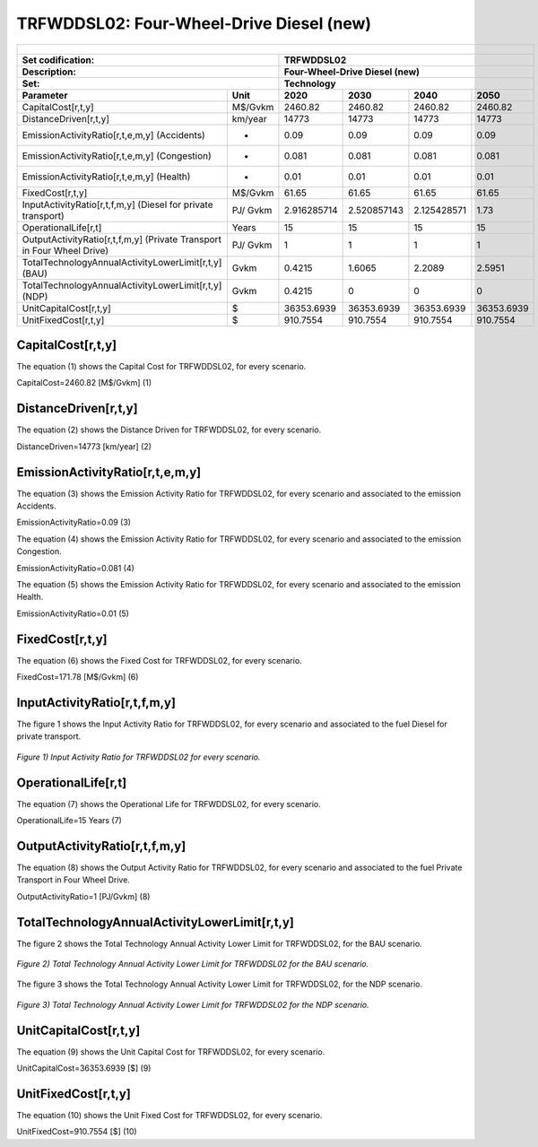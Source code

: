 TRFWDDSL02: Four-Wheel-Drive Diesel (new)
=====================================

+-------------------------------------------------+-------+--------------+--------------+--------------+--------------+
| .. figure:: img/TRFWDDSL.png                                                                                        |
|    :align:   center                                                                                                 |
|    :width:   500 px                                                                                                 |
+-------------------------------------------------+-------+--------------+--------------+--------------+--------------+
| Set codification:                                       |TRFWDDSL02                                                 |
+-------------------------------------------------+-------+--------------+--------------+--------------+--------------+
| Description:                                            |Four-Wheel-Drive Diesel (new)                              |
+-------------------------------------------------+-------+--------------+--------------+--------------+--------------+
| Set:                                                    |Technology                                                 |
+-------------------------------------------------+-------+--------------+--------------+--------------+--------------+
| Parameter                                       | Unit  | 2020         | 2030         | 2040         |  2050        |
+=================================================+=======+==============+==============+==============+==============+
| CapitalCost[r,t,y]                              |M$/Gvkm| 2460.82      | 2460.82      | 2460.82      | 2460.82      |
+-------------------------------------------------+-------+--------------+--------------+--------------+--------------+
| DistanceDriven[r,t,y]                           |km/year| 14773        | 14773        | 14773        | 14773        |
+-------------------------------------------------+-------+--------------+--------------+--------------+--------------+
| EmissionActivityRatio[r,t,e,m,y] (Accidents)    |   -   | 0.09         | 0.09         | 0.09         | 0.09         |
+-------------------------------------------------+-------+--------------+--------------+--------------+--------------+
| EmissionActivityRatio[r,t,e,m,y] (Congestion)   |  -    | 0.081        | 0.081        | 0.081        | 0.081        |
+-------------------------------------------------+-------+--------------+--------------+--------------+--------------+
| EmissionActivityRatio[r,t,e,m,y] (Health)       |   -   | 0.01         | 0.01         | 0.01         | 0.01         |
+-------------------------------------------------+-------+--------------+--------------+--------------+--------------+
| FixedCost[r,t,y]                                |M$/Gvkm| 61.65        | 61.65        | 61.65        | 61.65        |
+-------------------------------------------------+-------+--------------+--------------+--------------+--------------+
| InputActivityRatio[r,t,f,m,y] (Diesel for       | PJ/   | 2.916285714  | 2.520857143  | 2.125428571  | 1.73         |
| private transport)                              | Gvkm  |              |              |              |              |
+-------------------------------------------------+-------+--------------+--------------+--------------+--------------+
| OperationalLife[r,t]                            | Years | 15           | 15           | 15           | 15           |
+-------------------------------------------------+-------+--------------+--------------+--------------+--------------+
| OutputActivityRatio[r,t,f,m,y] (Private         | PJ/   | 1            | 1            | 1            | 1            |
| Transport in Four Wheel Drive)                  | Gvkm  |              |              |              |              |
+-------------------------------------------------+-------+--------------+--------------+--------------+--------------+
| TotalTechnologyAnnualActivityLowerLimit[r,t,y]  | Gvkm  | 0.4215       | 1.6065       | 2.2089       | 2.5951       |
| (BAU)                                           |       |              |              |              |              |
+-------------------------------------------------+-------+--------------+--------------+--------------+--------------+
| TotalTechnologyAnnualActivityLowerLimit[r,t,y]  | Gvkm  | 0.4215       | 0            | 0            | 0            |
| (NDP)                                           |       |              |              |              |              |
+-------------------------------------------------+-------+--------------+--------------+--------------+--------------+
| UnitCapitalCost[r,t,y]                          |   $   | 36353.6939   | 36353.6939   | 36353.6939   | 36353.6939   |
+-------------------------------------------------+-------+--------------+--------------+--------------+--------------+
| UnitFixedCost[r,t,y]                            |   $   | 910.7554     | 910.7554     | 910.7554     | 910.7554     |
+-------------------------------------------------+-------+--------------+--------------+--------------+--------------+


CapitalCost[r,t,y]
+++++++++
The equation (1) shows the Capital Cost for TRFWDDSL02, for every scenario.

CapitalCost=2460.82 [M$/Gvkm]   (1)


DistanceDriven[r,t,y]
+++++++++
The equation (2) shows the Distance Driven for TRFWDDSL02, for every scenario.

DistanceDriven=14773 [km/year]   (2)


EmissionActivityRatio[r,t,e,m,y]
+++++++++
The equation (3) shows the Emission Activity Ratio for TRFWDDSL02, for every scenario and associated to the emission Accidents.

EmissionActivityRatio=0.09    (3)

The equation (4) shows the Emission Activity Ratio for TRFWDDSL02, for every scenario and associated to the emission Congestion.

EmissionActivityRatio=0.081    (4)

The equation (5) shows the Emission Activity Ratio for TRFWDDSL02, for every scenario and associated to the emission Health.

EmissionActivityRatio=0.01    (5)


FixedCost[r,t,y]
+++++++++
The equation (6) shows the Fixed Cost for TRFWDDSL02, for every scenario.

FixedCost=171.78 [M$/Gvkm]   (6)

   
InputActivityRatio[r,t,f,m,y]
+++++++++
The figure 1 shows the Input Activity Ratio for TRFWDDSL02, for every scenario and associated to the fuel Diesel for private transport.

.. figure:: img/TRFWDDSL02_InputActivityRatio.png
   :align:   center
   :width:   700 px
   
   *Figure 1) Input Activity Ratio for TRFWDDSL02 for every scenario.*

   
   
OperationalLife[r,t]
+++++++++
The equation (7) shows the Operational Life for TRFWDDSL02, for every scenario.

OperationalLife=15 Years   (7)

  
   
OutputActivityRatio[r,t,f,m,y]
+++++++++
The equation (8) shows the Output Activity Ratio for TRFWDDSL02, for every scenario and associated to the fuel Private Transport in Four Wheel Drive.

OutputActivityRatio=1 [PJ/Gvkm]   (8)

     
   
TotalTechnologyAnnualActivityLowerLimit[r,t,y]
+++++++++
The figure 2 shows the Total Technology Annual Activity Lower Limit for TRFWDDSL02, for the BAU scenario.

.. figure:: img/TRFWDDSL02_TotalTechnologyAnnualActivityLowerLimit_BAU.png
   :align:   center
   :width:   700 px
   
   *Figure 2) Total Technology Annual Activity Lower Limit for TRFWDDSL02 for the BAU scenario.*
   
The figure 3 shows the Total Technology Annual Activity Lower Limit for TRFWDDSL02, for the NDP scenario.

.. figure:: img/TRFWDDSL02_TotalTechnologyAnnualActivityLowerLimit_NDP_OP.png
   :align:   center
   :width:   700 px
   
   *Figure 3) Total Technology Annual Activity Lower Limit for TRFWDDSL02 for the NDP scenario.*

   
UnitCapitalCost[r,t,y]
+++++++++
The equation (9) shows the Unit Capital Cost for TRFWDDSL02, for every scenario.

UnitCapitalCost=36353.6939 [$]   (9)

      
UnitFixedCost[r,t,y]
+++++++++
The equation (10) shows the Unit Fixed Cost for TRFWDDSL02, for every scenario.

UnitFixedCost=910.7554 [$]   (10)

